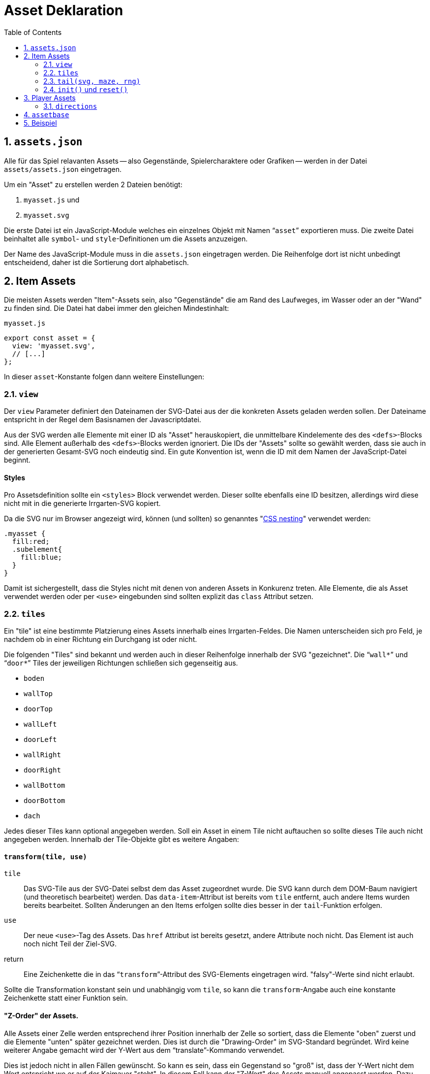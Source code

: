 = Asset Deklaration
:lang: de
:toc:
:sectnums:

== `assets.json`

Alle für das Spiel relavanten Assets -- also Gegenstände, Spielercharaktere oder
Grafiken -- werden in der Datei `assets/assets.json` eingetragen.

Um ein "Asset" zu erstellen werden 2 Dateien benötigt:

 1. `myasset.js` und
 2. `myasset.svg`

Die erste Datei ist ein JavaScript-Module welches ein einzelnes Objekt mit
Namen "```asset```" exportieren muss. Die zweite Datei beinhaltet alle 
`symbol`- und `style`-Definitionen um die Assets anzuzeigen.

Der Name des JavaScript-Module muss in die `assets.json` eingetragen werden.
Die Reihenfolge dort ist nicht unbedingt entscheidend, daher ist die Sortierung
dort alphabetisch.


== Item Assets

Die meisten Assets werden "Item"-Assets sein, also "Gegenstände" die am Rand
des Laufweges, im Wasser oder an der "Wand" zu finden sind. Die Datei hat
dabei immer den gleichen Mindestinhalt:

[source,javascript]
.`myasset.js`
----
export const asset = {
  view: 'myasset.svg',
  // [...]
};
----

In dieser `asset`-Konstante folgen dann weitere Einstellungen:

=== `view`

Der `view` Parameter definiert den Dateinamen der SVG-Datei aus der die
konkreten Assets geladen werden sollen. Der Dateiname entspricht in der Regel
dem Basisnamen der Javascriptdatei.

Aus der SVG werden alle Elemente mit einer ID als "Asset" herauskopiert, die
unmittelbare Kindelemente des des `<defs>`-Blocks sind. Alle Element außerhalb
des `<defs>`-Blocks werden ignoriert. Die IDs der "Assets" sollte so gewählt
werden, dass sie auch in der generierten Gesamt-SVG noch eindeutig sind.
Ein gute Konvention ist, wenn die ID mit dem Namen der JavaScript-Datei
beginnt.


[discrete]
==== Styles

Pro Assetsdefinition sollte ein `<styles>` Block verwendet werden. Dieser
sollte ebenfalls eine ID besitzen, allerdings wird diese nicht mit in die
generierte Irrgarten-SVG kopiert.

Da die SVG nur im Browser angezeigt wird, können (und sollten) so
genanntes "https://developer.mozilla.org/en-US/docs/Web/CSS/CSS_nesting[CSS nesting]"
verwendet werden:

[source,css]
----
.myasset {
  fill:red;
  .subelement{
    fill:blue;
  }
}
----

Damit ist sichergestellt, dass die Styles nicht mit denen von anderen Assets
in Konkurenz treten. Alle Elemente, die als Asset verwendet werden oder per
`<use>` eingebunden sind sollten explizit das `class` Attribut setzen.


=== `tiles`

Ein "tile" ist eine bestimmte Platzierung eines Assets innerhalb eines
Irrgarten-Feldes. Die Namen unterscheiden sich pro Feld, je nachdem ob in
einer Richtung ein Durchgang ist oder nicht.

Die folgenden "Tiles" sind bekannt und werden auch in dieser Reihenfolge
innerhalb der SVG "gezeichnet". Die "```wall*```" und "```door*```"
Tiles der jeweiligen Richtungen schließen sich gegenseitig aus.

[compact]
 * `boden`
 * `wallTop`
 * `doorTop`
 * `wallLeft`
 * `doorLeft`
 * `wallRight`
 * `doorRight`
 * `wallBottom`
 * `doorBottom`
 * `dach`

Jedes dieser Tiles kann optional angegeben werden. Soll ein Asset in einem
Tile nicht auftauchen so sollte dieses Tile auch nicht angegeben werden.
Innerhalb der Tile-Objekte gibt es weitere Angaben:

[discrete]
==== `transform(tile, use)`

`tile`::
  Das SVG-Tile aus der SVG-Datei selbst dem das Asset zugeordnet wurde. Die SVG
  kann durch dem DOM-Baum navigiert (und theoretisch bearbeitet) werden.
  Das `data-item`-Attribut ist bereits vom `tile` entfernt, auch andere
  Items wurden bereits bearbeitet. Sollten Änderungen an den Items erfolgen
  sollte dies besser in der `tail`-Funktion erfolgen.

`use`::
  Der neue `<use>`-Tag des Assets. Das `href` Attribut ist bereits gesetzt,
  andere Attribute noch nicht. Das Element ist auch noch nicht Teil der
  Ziel-SVG.

return::
  Eine Zeichenkette die in das "```transform```"-Attribut des SVG-Elements
  eingetragen wird. "falsy"-Werte sind nicht erlaubt.

Sollte die Transformation konstant sein und unabhängig vom `tile`, so kann
die `transform`-Angabe auch eine konstante Zeichenkette statt einer Funktion sein.

[discrete]
==== "Z-Order" der Assets.

Alle Assets einer Zelle werden entsprechend ihrer Position innerhalb der Zelle
so sortiert, dass die Elemente "oben" zuerst und die Elemente "unten" später
gezeichnet werden. Dies ist durch die "Drawing-Order" im SVG-Standard
begründet. Wird keine weiterer Angabe gemacht wird der Y-Wert aus dem
"`translate`"-Kommando verwendet.

Dies ist jedoch nicht in allen Fällen gewünscht. So kann es sein, dass ein
Gegenstand so "groß" ist, dass der Y-Wert nicht dem Wert entspricht wo er
auf der Kaimauer "steht". In diesem Fall kann der "Z-Wert" des Assets manuell
angepasst werden. Dazu muss das Attribut `data-z` des `use`-Elements in
der `transform()`-Funktion auf einen "korrekten" Wert gesetzt werden.


[discrete]
==== `validator(cell, id)`

Ein "Validator" kann eingesetzt werden, wenn eines oder mehrere Assets aus
der SVG zu einem bestimmten Tile zugeordnet oder ausgeschlossen werden soll.
So können mehrere gleichartige Assets in einer SVG zusammengefasst werden,
auch wenn sie nur zu einem bestimmten "Tile" passend sind.


`cell`:: 
  Zelle aus der aktuellen `Maze`-Instanz. Enthält einen `topdownTile`-Parameter
  Mit Angaben zum aktuellen Irrgarten.

`id`::
  Name des Assets, das zur aktuellen Zelle registriert werden soll. Das
  "tile" definiert sich aus dem Kontext in dem der Validator registriert ist.

return::
  Liefert `true`, wenn das Asset zur aktuellen Zelle passt.

=== `tail(svg, maze, rng)`

 - Nachdem `tiles` alle gesetzt
 - Bevor `data-item` ausgewertet wird
 - Synopsis: `tile: (svg, maze, rng)=>{}`


=== `init()` und `reset()`

Eine weitere optionale Verfeinerung der Assets sind die Methoden `init()` und
`reset()`. Die dienen dazu den "Lebenszyklus" der Irrgarten-Generierung
genauer definieren zu können.

`init()` wird für jedes Asset genau einmal aufgerufen. Die geschieht direkte
nachdem das Asset geladen und in der Konfiguration gespeichert wurde. Zu diesem
Zeitpunkt wurde das `ids` Array des Assets bereits mit den entsprechenden
IDs aus dem View befüllt, allerdings ist sind andere Assets noch nicht
sicher verfügbar. Die Reihenfolge in der die Assets geladen werden ist nicht
definiert.

Bevor der Irrgarten tatsächlich erstellt wird wird für jedes Asset die
optionale Funktion `reset()` aufgerufen. Der Irrgarten kann durchaus mehrfach
generiert werden. Dies kann mit dem gleichen oder auch anderen Zufallsgeneratoren
erfolgen. Das Asset sollte daher keine Werte dauerhaft speichern die das
Aussehen des Irrgartens beeinflussen könnten. Falls doch, muss in der `reset()`
Funktion alles wieder auf den "Initial-Status" zurückgesetzt werden.


== Player Assets

In der `assets.json` muss/sollte genau ein Eintrag für ein "Player-Asset" sein.
Auch hier ist der Mindestinhalt der Export der `asset`-Konstante. Wichtigster
Parameter ist die Angabe:

[source,javascript]
----
asset = {
  player: true
}
----

Anstelle eine `tiles` Angabe wird eine `directions`-Angabe gemacht

=== `directions`

[source,javascript]
----
  directions: {
    NORTH: {
      still: PLAYER_ID + '-north',
      offsetX: -4,
      offsetY: -4
    }
  }
----

 * `NORTH`
 * `EAST`
 * `SOUTH`
 * `WEST`

== `assetbase`

Anzeige funktioniert nur im Firefox, nicht im Chrome/Edge. Lokaler Webserver
notwendig.

[source,xml]
.`myasset.svg`
----
<?xml version="1.0" encoding="utf-8"?>
<svg version="1.1" width="640" height="640" viewBox="0 0 64 64" xmlns="http://www.w3.org/2000/svg">
  <defs>
    <style id="assetdefs">
    </style>
    <symbol id="myasset1">
    </symbol>
    <!-- ... --->
    <link rel="stylesheet" href="assetbase.css" xmlns="http://www.w3.org/1999/xhtml"/>
  </defs>
  <g>
    <use href="assetbase.svg#assetbaseB"/>
    <g id="usage">
      <use href="#myasset1" transform="translate(28,20)"/>
    </g>
  </g>
</svg>
----

  * `assetbaseT` -- Top
  * `assetbaseL` -- Left
  * `assetbaseR` -- Right
  * `assetbaseB` -- Bottom

== Beispiel


[source,javascript]
.`fish.js`
----
export const asset = {
  view: 'fish.svg',
  tiles: {
    wallBottom: {
      transform: "translate(16,52)"
    }
  }
};
----
